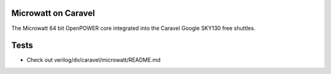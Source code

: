 .. raw:: html

   <!---
   # SPDX-FileCopyrightText: 2020 Efabless Corporation
   #
   # Licensed under the Apache License, Version 2.0 (the "License");
   # you may not use this file except in compliance with the License.
   # You may obtain a copy of the License at
   #
   #      http://www.apache.org/licenses/LICENSE-2.0
   #
   # Unless required by applicable law or agreed to in writing, software
   # distributed under the License is distributed on an "AS IS" BASIS,
   # WITHOUT WARRANTIES OR CONDITIONS OF ANY KIND, either express or implied.
   # See the License for the specific language governing permissions and
   # limitations under the License.
   #
   # SPDX-License-Identifier: Apache-2.0
   -->

Microwatt on Caravel
====================

The Microwatt 64 bit OpenPOWER core integrated into the Caravel Google SKY130 free shuttles.

.. raw:: html

   <p align="center">
   <img src="/docs/source/_static/microwatt-caravel.png" width="75%" height="75%">
   </p>

Tests
=====

- Check out verilog/dv/caravel/microwatt/README.md
